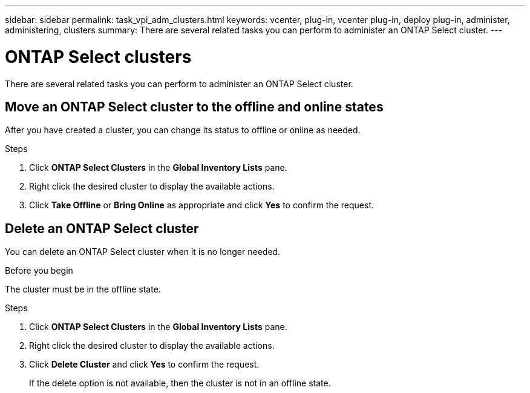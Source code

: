 ---
sidebar: sidebar
permalink: task_vpi_adm_clusters.html
keywords: vcenter, plug-in, vcenter plug-in, deploy plug-in, administer, administering, clusters
summary: There are several related tasks you can perform to administer an ONTAP Select cluster.
---

= ONTAP Select clusters
:hardbreaks:
:nofooter:
:icons: font
:linkattrs:
:imagesdir: ./media/

[.lead]
There are several related tasks you can perform to administer an ONTAP Select cluster.

== Move an ONTAP Select cluster to the offline and online states

After you have created a cluster, you can change its status to offline or online as needed.

.Steps

. Click *ONTAP Select Clusters* in the *Global Inventory Lists* pane.

. Right click the desired cluster to display the available actions.

. Click *Take Offline* or *Bring Online* as appropriate and click *Yes* to confirm the request.

== Delete an ONTAP Select cluster

You can delete an ONTAP Select cluster when it is no longer needed.

.Before you begin

The cluster must be in the offline state.

.Steps

. Click *ONTAP Select Clusters* in the *Global Inventory Lists* pane.

. Right click the desired cluster to display the available actions.

. Click *Delete Cluster* and click *Yes* to confirm the request.
+
If the delete option is not available, then the cluster is not in an offline state.
